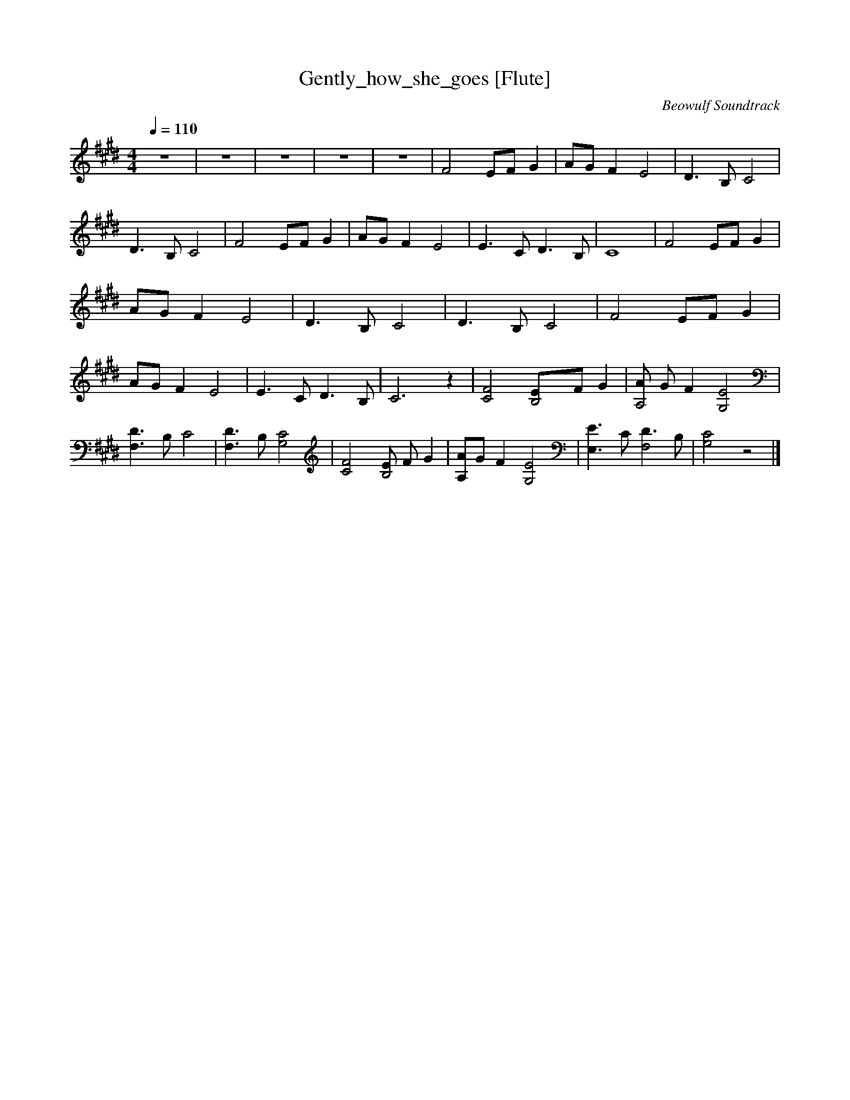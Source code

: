 X:2
T:Gently_how_she_goes [Flute]
C:Beowulf Soundtrack
N:Flute
Q:1/4=110
V:2
M:4/4
L:1/8
K:E
z8 |z8 |z8 |z8 |z8 |F4 EF G2 |AG F2 E4 |D3 B, C4 |D3 B, C4 |F4 EF G2 |AG F2 E4 |E3 C D3 B, |C8 |F4 EF G2 |AG F2 E4 |D3 B, C4 |D3 B, C4 |F4 EF G2 |AG F2 E4 |E3 C D3 B, |C6 z2 |[C4F4] [B,4E]F G2 |[AA,4] G F2 [G,4E4] | [F,3D3] B, C4 |[F,3D3] B, [G,4C4] |[C4F4] [EB,4] F G2 |[A,A]G F2 [G,4E4] |[E,3E3] C [D3F,4] B, |[G,4C4] z4 |]
